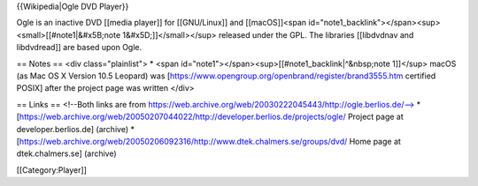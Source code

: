 {{Wikipedia|Ogle DVD Player}}

Ogle is an inactive DVD [[media player]] for [[GNU/Linux]] and
[[macOS]]<span
id="note1_backlink"></span><sup><small>[[#note1|&#x5B;note
1&#x5D;]]</small></sup> released under the GPL. The libraries
[[libdvdnav and libdvdread]] are based upon Ogle.

== Notes == <div class="plainlist"> \* <span
id="note1"></span><sup>[[#note1_backlink|^&nbsp;note 1]]</sup> macOS (as
Mac OS X Version 10.5 Leopard) was
[https://www.opengroup.org/openbrand/register/brand3555.htm certified
POSIX] after the project page was written </div>

== Links == <!--Both links are from
https://web.archive.org/web/20030222045443/http://ogle.berlios.de/--> \*
[https://web.archive.org/web/20050207044022/http://developer.berlios.de/projects/ogle/
Project page at developer.berlios.de] (archive) \*
[https://web.archive.org/web/20050206092316/http://www.dtek.chalmers.se/groups/dvd/
Home page at dtek.chalmers.se] (archive)

[[Category:Player]]
